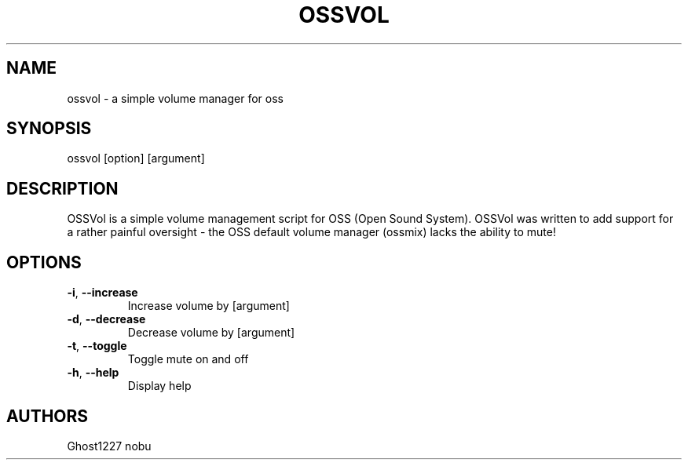 .TH "OSSVOL" "1" "November 2010" "" ""
.SH "NAME"
ossvol \- a simple volume manager for oss

.SH "SYNOPSIS"
ossvol [option] [argument]
.SH "DESCRIPTION"
OSSVol is a simple volume management script for OSS (Open Sound System). OSSVol was written to add support for a rather painful oversight \- the OSS default volume manager (ossmix) lacks the ability to mute!
.SH "OPTIONS"
.TP 
\fB\-i\fR, \fB\-\-increase\fR
Increase volume by [argument]
.TP 
\fB\-d\fR, \fB\-\-decrease\fR
Decrease volume by [argument]
.TP 
\fB\-t\fR, \fB\-\-toggle\fR
Toggle mute on and off
.TP 
\fB\-h\fR, \fB\-\-help\fR
Display help
.SH "AUTHORS"
Ghost1227
nobu
